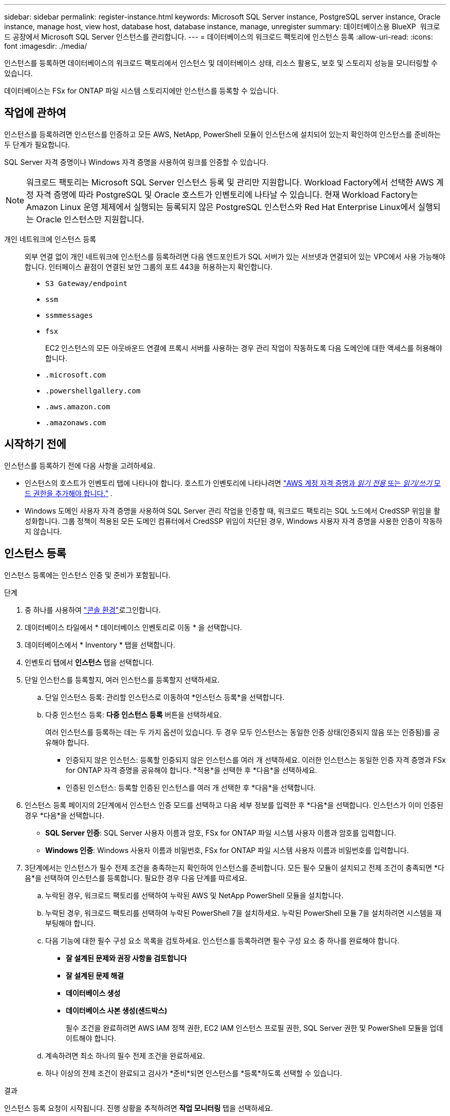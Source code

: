 ---
sidebar: sidebar 
permalink: register-instance.html 
keywords: Microsoft SQL Server instance, PostgreSQL server instance, Oracle instance, manage host, view host, database host, database instance, manage, unregister 
summary: 데이터베이스용 BlueXP  워크로드 공장에서 Microsoft SQL Server 인스턴스를 관리합니다. 
---
= 데이터베이스의 워크로드 팩토리에 인스턴스 등록
:allow-uri-read: 
:icons: font
:imagesdir: ./media/


[role="lead"]
인스턴스를 등록하면 데이터베이스의 워크로드 팩토리에서 인스턴스 및 데이터베이스 상태, 리소스 활용도, 보호 및 스토리지 성능을 모니터링할 수 있습니다.

데이터베이스는 FSx for ONTAP 파일 시스템 스토리지에만 인스턴스를 등록할 수 있습니다.



== 작업에 관하여

인스턴스를 등록하려면 인스턴스를 인증하고 모든 AWS, NetApp, PowerShell 모듈이 인스턴스에 설치되어 있는지 확인하여 인스턴스를 준비하는 두 단계가 필요합니다.

SQL Server 자격 증명이나 Windows 자격 증명을 사용하여 링크를 인증할 수 있습니다.


NOTE: 워크로드 팩토리는 Microsoft SQL Server 인스턴스 등록 및 관리만 지원합니다. Workload Factory에서 선택한 AWS 계정 자격 증명에 따라 PostgreSQL 및 Oracle 호스트가 인벤토리에 나타날 수 있습니다. 현재 Workload Factory는 Amazon Linux 운영 체제에서 실행되는 등록되지 않은 PostgreSQL 인스턴스와 Red Hat Enterprise Linux에서 실행되는 Oracle 인스턴스만 지원합니다.

개인 네트워크에 인스턴스 등록:: 외부 연결 없이 개인 네트워크에 인스턴스를 등록하려면 다음 엔드포인트가 SQL 서버가 있는 서브넷과 연결되어 있는 VPC에서 사용 가능해야 합니다. 인터페이스 끝점이 연결된 보안 그룹의 포트 443을 허용하는지 확인합니다.
+
--
* `S3 Gateway/endpoint`
* `ssm`
* `ssmmessages`
* `fsx`
+
EC2 인스턴스의 모든 아웃바운드 연결에 프록시 서버를 사용하는 경우 관리 작업이 작동하도록 다음 도메인에 대한 액세스를 허용해야 합니다.

* ``.microsoft.com``
* ``.powershellgallery.com``
* ``.aws.amazon.com``
* ``.amazonaws.com``


--




== 시작하기 전에

인스턴스를 등록하기 전에 다음 사항을 고려하세요.

* 인스턴스의 호스트가 인벤토리 탭에 나타나야 합니다. 호스트가 인벤토리에 나타나려면 link:https://docs.netapp.com/us-en/workload-setup-admin/add-credentials.html["AWS 계정 자격 증명과 _읽기 전용_ 또는 _읽기/쓰기_ 모드 권한을 추가해야 합니다."^] .
* Windows 도메인 사용자 자격 증명을 사용하여 SQL Server 관리 작업을 인증할 때, 워크로드 팩토리는 SQL 노드에서 CredSSP 위임을 활성화합니다. 그룹 정책이 적용된 모든 도메인 컴퓨터에서 CredSSP 위임이 차단된 경우, Windows 사용자 자격 증명을 사용한 인증이 작동하지 않습니다.




== 인스턴스 등록

인스턴스 등록에는 인스턴스 인증 및 준비가 포함됩니다.

.단계
. 중 하나를 사용하여 link:https://docs.netapp.com/us-en/workload-setup-admin/console-experiences.html["콘솔 환경"^]로그인합니다.
. 데이터베이스 타일에서 * 데이터베이스 인벤토리로 이동 * 을 선택합니다.
. 데이터베이스에서 * Inventory * 탭을 선택합니다.
. 인벤토리 탭에서 *인스턴스* 탭을 선택합니다.
. 단일 인스턴스를 등록할지, 여러 인스턴스를 등록할지 선택하세요.
+
.. 단일 인스턴스 등록: 관리할 인스턴스로 이동하여 *인스턴스 등록*을 선택합니다.
.. 다중 인스턴스 등록: *다중 인스턴스 등록* 버튼을 선택하세요.
+
여러 인스턴스를 등록하는 데는 두 가지 옵션이 있습니다. 두 경우 모두 인스턴스는 동일한 인증 상태(인증되지 않음 또는 인증됨)를 공유해야 합니다.

+
*** 인증되지 않은 인스턴스: 등록할 인증되지 않은 인스턴스를 여러 개 선택하세요. 이러한 인스턴스는 동일한 인증 자격 증명과 FSx for ONTAP 자격 증명을 공유해야 합니다. *적용*을 선택한 후 *다음*을 선택하세요.
*** 인증된 인스턴스: 등록할 인증된 인스턴스를 여러 개 선택한 후 *다음*을 선택합니다.




. 인스턴스 등록 페이지의 2단계에서 인스턴스 인증 모드를 선택하고 다음 세부 정보를 입력한 후 *다음*을 선택합니다. 인스턴스가 이미 인증된 경우 *다음*을 선택합니다.
+
** *SQL Server 인증*: SQL Server 사용자 이름과 암호, FSx for ONTAP 파일 시스템 사용자 이름과 암호를 입력합니다.
** *Windows 인증*: Windows 사용자 이름과 비밀번호, FSx for ONTAP 파일 시스템 사용자 이름과 비밀번호를 입력합니다.


. 3단계에서는 인스턴스가 필수 전제 조건을 충족하는지 확인하여 인스턴스를 준비합니다. 모든 필수 모듈이 설치되고 전제 조건이 충족되면 *다음*을 선택하여 인스턴스를 등록합니다. 필요한 경우 다음 단계를 따르세요.
+
.. 누락된 경우, 워크로드 팩토리를 선택하여 누락된 AWS 및 NetApp PowerShell 모듈을 설치합니다.
.. 누락된 경우, 워크로드 팩토리를 선택하여 누락된 PowerShell 7을 설치하세요. 누락된 PowerShell 모듈 7을 설치하려면 시스템을 재부팅해야 합니다.
.. 다음 기능에 대한 필수 구성 요소 목록을 검토하세요. 인스턴스를 등록하려면 필수 구성 요소 중 하나를 완료해야 합니다.
+
*** *잘 설계된 문제와 권장 사항을 검토합니다*
*** *잘 설계된 문제 해결*
*** *데이터베이스 생성*
*** *데이터베이스 사본 생성(샌드박스)*
+
필수 조건을 완료하려면 AWS IAM 정책 권한, EC2 IAM 인스턴스 프로필 권한, SQL Server 권한 및 PowerShell 모듈을 업데이트해야 합니다.



.. 계속하려면 최소 하나의 필수 전제 조건을 완료하세요.
.. 하나 이상의 전제 조건이 완료되고 검사가 *준비*되면 인스턴스를 *등록*하도록 선택할 수 있습니다.




.결과
인스턴스 등록 요청이 시작됩니다. 진행 상황을 추적하려면 *작업 모니터링* 탭을 선택하세요.
